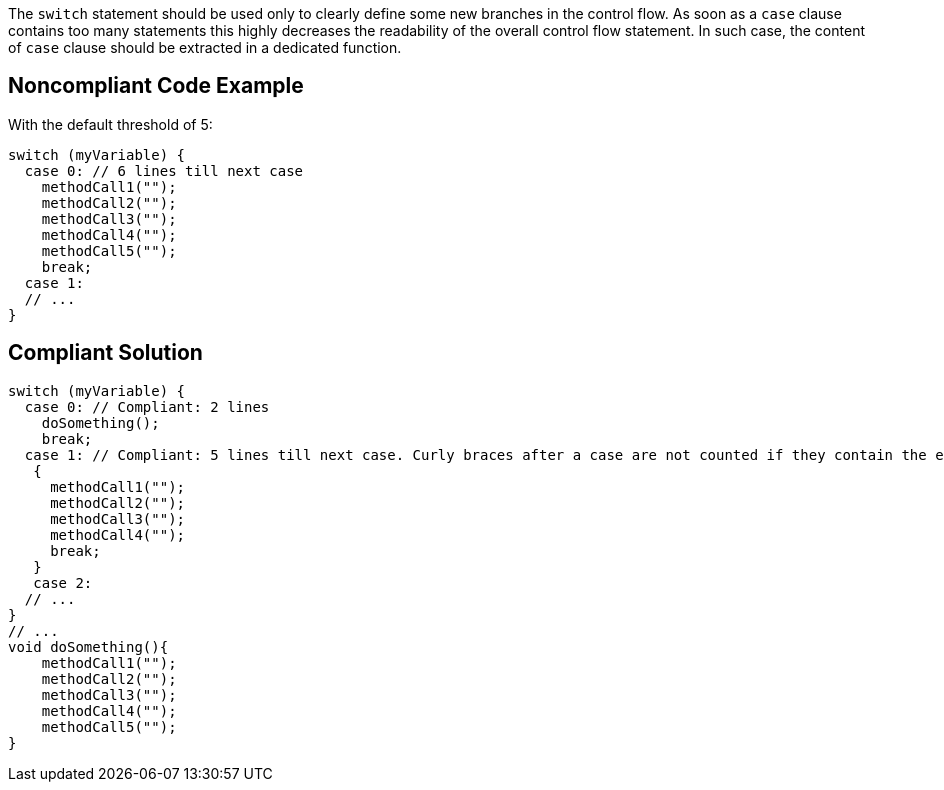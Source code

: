 The ``switch`` statement should be used only to clearly define some new branches in the control flow. As soon as a ``case`` clause contains too many statements this highly decreases the readability of the overall control flow statement. In such case, the content of ``case`` clause should be extracted in a dedicated function.

== Noncompliant Code Example

With the default threshold of 5:

----
switch (myVariable) {
  case 0: // 6 lines till next case
    methodCall1("");
    methodCall2("");
    methodCall3("");
    methodCall4("");
    methodCall5("");
    break;
  case 1:
  // ...
}
----

== Compliant Solution

----
switch (myVariable) {
  case 0: // Compliant: 2 lines
    doSomething();
    break;
  case 1: // Compliant: 5 lines till next case. Curly braces after a case are not counted if they contain the entire case body 
   {
     methodCall1("");
     methodCall2("");
     methodCall3("");
     methodCall4("");
     break;
   }
   case 2:
  // ...
}
// ...
void doSomething(){
    methodCall1("");
    methodCall2("");
    methodCall3("");
    methodCall4("");
    methodCall5("");
}
----

